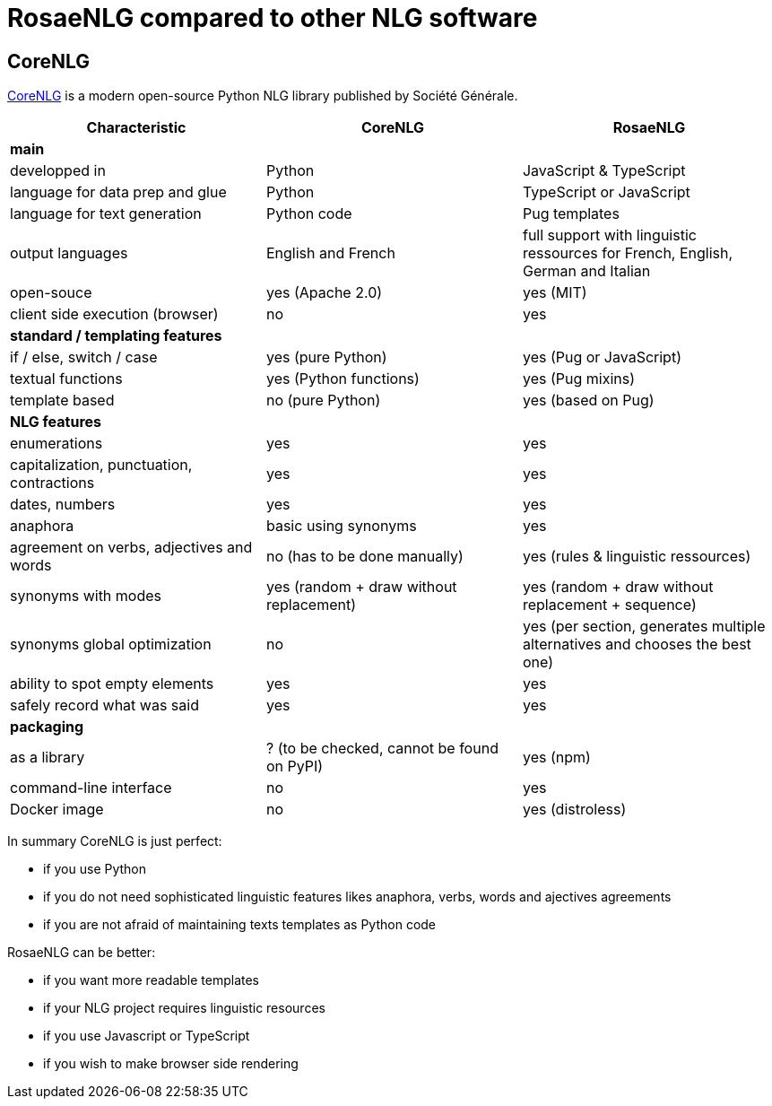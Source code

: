 = RosaeNLG compared to other NLG software

== CoreNLG

link:https://github.com/societe-generale/core-nlg[CoreNLG] is a modern open-source Python NLG library published by Société Générale.

[options="header", cols="3"]
|=====================================================================
| Characteristic | CoreNLG | RosaeNLG
| *main* | |
| developped in | Python | JavaScript & TypeScript
| language for data prep and glue | Python | TypeScript or JavaScript
| language for text generation | Python code | Pug templates
| output languages | English and French | full support with linguistic ressources for French, English, German and Italian
| open-souce | yes (Apache 2.0) | yes (MIT)
| client side execution (browser) | no | yes
| *standard / templating features* | |
| if / else, switch / case | yes (pure Python) | yes (Pug or JavaScript)
| textual functions | yes (Python functions) | yes (Pug mixins)
| template based | no (pure Python) | yes (based on Pug)
| *NLG features* | |
| enumerations | yes | yes
| capitalization, punctuation, contractions | yes | yes
| dates, numbers | yes | yes
| anaphora | basic using synonyms | yes
| agreement on verbs, adjectives and words | no (has to be done manually) | yes (rules & linguistic ressources)
| synonyms with modes | yes (random + draw without replacement) | yes (random + draw without replacement + sequence)
| synonyms global optimization | no | yes (per section, generates multiple alternatives and chooses the best one)
| ability to spot empty elements | yes | yes
| safely record what was said | yes | yes
| *packaging* | |
| as a library | ? (to be checked, cannot be found on PyPI) | yes (npm)
| command-line interface | no | yes
| Docker image | no | yes (distroless)
|=====================================================================

In summary CoreNLG is just perfect:

* if you use Python
* if you do not need sophisticated linguistic features likes anaphora, verbs, words and ajectives agreements
* if you are not afraid of maintaining texts templates as Python code

RosaeNLG can be better:

* if you want more readable templates
* if your NLG project requires linguistic resources
* if you use Javascript or TypeScript
* if you wish to make browser side rendering
